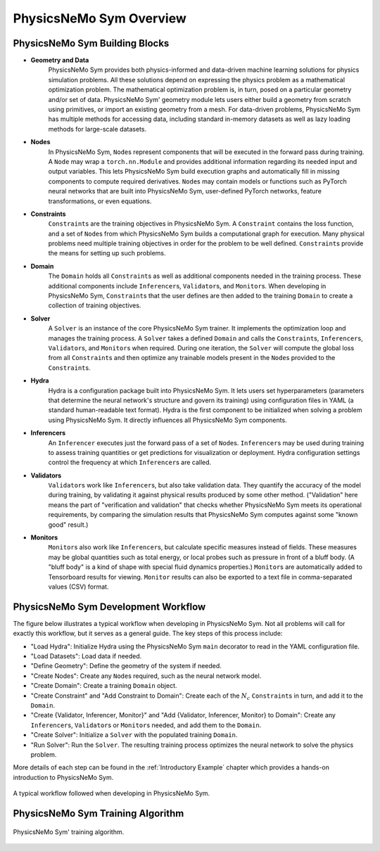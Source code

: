 PhysicsNeMo Sym Overview
=========================

PhysicsNeMo Sym Building Blocks
-------------------------------

* **Geometry and Data**
    PhysicsNeMo Sym provides both physics-informed and data-driven machine learning solutions for physics simulation problems.
    All these solutions depend on expressing the physics problem as a mathematical optimization problem.
    The mathematical optimization problem is, in turn, posed on a particular geometry and/or set of data.
    PhysicsNeMo Sym' geometry module lets users either build a geometry from scratch using primitives, or import an existing geometry from a mesh.
    For data-driven problems, PhysicsNeMo Sym has multiple methods for accessing data, including standard in-memory datasets as well as lazy loading methods for large-scale datasets.

* **Nodes**
    In PhysicsNeMo Sym, ``Node``\s represent components that will be executed in the forward pass during training.
    A ``Node`` may wrap a ``torch.nn.Module`` and provides additional information regarding its needed input and output variables.  This lets PhysicsNeMo Sym build execution graphs and automatically fill in missing components to compute required derivatives.
    ``Node``\s may contain models or functions such as PyTorch neural networks that are built into PhysicsNeMo Sym, user-defined PyTorch networks, feature transformations, or even equations.

* **Constraints**
    ``Constraint``\s are the training objectives in PhysicsNeMo Sym.
    A ``Constraint`` contains the loss function, and a set of ``Node``\s from which PhysicsNeMo Sym builds a computational graph for execution.
    Many physical problems need multiple training objectives in order for the problem to be well defined.  ``Constraint``\s provide the means for setting up such problems.

* **Domain**
    The ``Domain`` holds all ``Constraint``\s as well as additional components needed in the training process.  These additional components include ``Inferencer``\s, ``Validator``\s, and ``Monitor``\s.
    When developing in PhysicsNeMo Sym, ``Constraint``\s that the user defines are then added to the training ``Domain`` to create a collection of training objectives.

* **Solver**
    A ``Solver`` is an instance of the core PhysicsNeMo Sym trainer.  It implements the optimization loop and manages the training process.
    A ``Solver`` takes a defined ``Domain`` and calls the ``Constraint``\s, ``Inferencer``\s, ``Validator``\s, and ``Monitor``\s when required.
    During one iteration, the ``Solver`` will compute the global loss from all ``Constraint``\s and then optimize any trainable models present in the ``Node``\s provided to the ``Constraint``\s.

* **Hydra**
    Hydra is a configuration package built into PhysicsNeMo Sym.  It lets users set hyperparameters (parameters that determine the neural network's structure and govern its training) using configuration files in YAML (a standard human-readable text format).
    Hydra is the first component to be initialized when solving a problem using PhysicsNeMo Sym.  It directly influences all PhysicsNeMo Sym components.

* **Inferencers**
    An ``Inferencer`` executes just the forward pass of a set of ``Node``\s.
    ``Inferencer``\s may be used during training to assess training quantities or get predictions for visualization or deployment.
    Hydra configuration settings control the frequency at which ``Inferencer``\s are called.

* **Validators**
    ``Validator``\s work like ``Inferencer``\s, but also take validation data.
    They quantify the accuracy of the model during training,
    by validating it against physical results produced by some other method.
    ("Validation" here means the part of "verification and validation" that checks whether PhysicsNeMo Sym meets its operational requirements,
    by comparing the simulation results that PhysicsNeMo Sym computes against some "known good" result.)

* **Monitors**
    ``Monitor``\s also work like ``Inferencer``\s, but calculate specific measures instead of fields.
    These measures may be global quantities such as total energy, or local probes such as pressure in front of a bluff body.
    (A "bluff body" is a kind of shape with special fluid dynamics properties.)
    ``Monitor``\s are automatically added to Tensorboard results for viewing.
    ``Monitor`` results can also be exported to a text file in comma-separated values (CSV) format.

PhysicsNeMo Sym Development Workflow
-------------------------------------

The figure below illustrates a typical workflow when developing in PhysicsNeMo Sym.
Not all problems will call for exactly this workflow, but it serves as a general guide.
The key steps of this process include:

* "Load Hydra": Initialize Hydra using the PhysicsNeMo Sym ``main`` decorator to read in the YAML configuration file.
* "Load Datasets": Load data if needed.
* "Define Geometry": Define the geometry of the system if needed.
* "Create Nodes": Create any ``Node``\s required, such as the neural network model.
* "Create Domain": Create a training ``Domain`` object.
* "Create Constraint" and "Add Constraint to Domain": Create each of the :math:`N_{c}` ``Constraint``\s in turn, and add it to the ``Domain``\.
* "Create {Validator, Inferencer, Monitor}" and "Add {Validator, Inferencer, Monitor} to Domain": Create any ``Inferencer``\s, ``Validator``\s or ``Monitor``\s needed, and add them to the ``Domain``\.
* "Create Solver": Initialize a ``Solver`` with the populated training ``Domain``\.
* "Run Solver": Run the ``Solver``\.  The resulting training process optimizes the neural network to solve the physics problem.

More details of each step can be found in the :ref:`Introductory Example` chapter which provides a hands-on introduction to PhysicsNeMo Sym.

.. _fig-physicsnemo-dev-loop:

.. figure:: /images/user_guide/physicsnemo_dev_workflow.png
    :alt: PhysicsNeMo Sym' training loop
    :width: 100.0%
    :align: center
    
    A typical workflow followed when developing in PhysicsNeMo Sym.


PhysicsNeMo Sym Training Algorithm
----------------------------------

.. _fig-physicsnemo-training-loop:

.. figure:: /images/user_guide/physicsnemo_training_loop.png
    :alt: PhysicsNeMo Sym' training loop
    :width: 100.0%
    :align: center
    
    PhysicsNeMo Sym' training algorithm.
